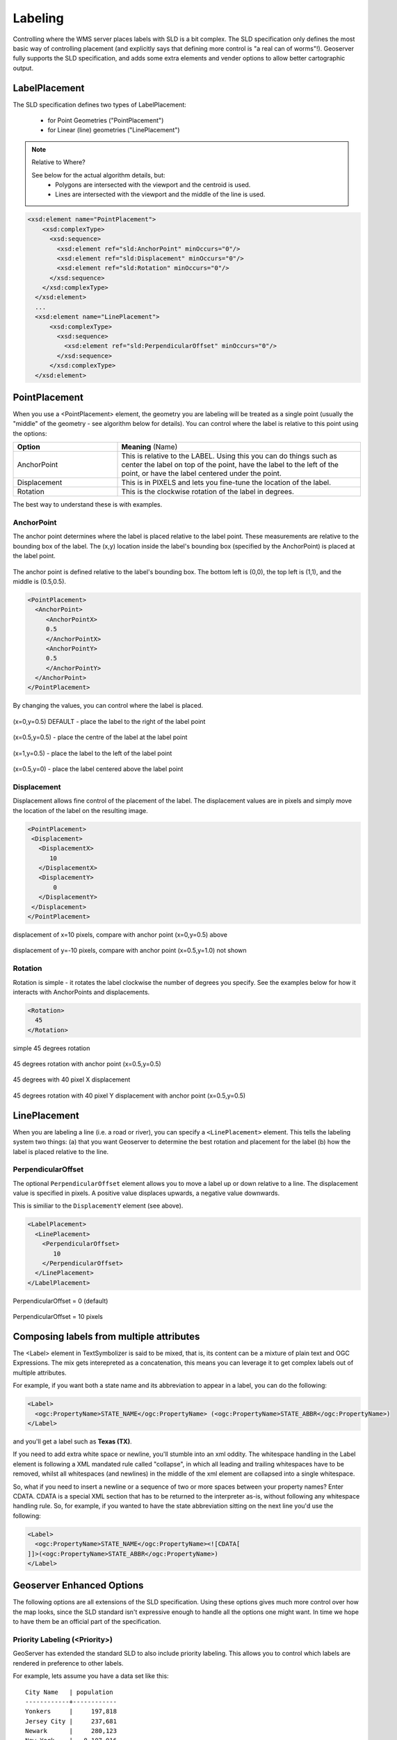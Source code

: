 .. _sld_reference_labeling:

Labeling
========

Controlling where the WMS server places labels with SLD is a bit complex. 
The SLD specification only defines the most basic way of controlling placement 
(and explicitly says that defining more control is "a real can of worms"!). 
Geoserver fully supports the SLD specification,
and adds some extra elements and vender options to allow better cartographic output.


LabelPlacement
--------------

The SLD specification defines two types of LabelPlacement:

  * for Point Geometries ("PointPlacement")
  * for Linear (line) geometries ("LinePlacement")

.. note:: Relative to Where?

  See below for the actual algorithm details, but:
    * Polygons are intersected with the viewport and the centroid is used.
    * Lines are intersected with the viewport and the middle of the line is used.


.. code-block:: xml

  <xsd:element name="PointPlacement">
      <xsd:complexType>
        <xsd:sequence>
          <xsd:element ref="sld:AnchorPoint" minOccurs="0"/>
          <xsd:element ref="sld:Displacement" minOccurs="0"/>
          <xsd:element ref="sld:Rotation" minOccurs="0"/>
        </xsd:sequence>
      </xsd:complexType>
    </xsd:element>
    ...
    <xsd:element name="LinePlacement">    
        <xsd:complexType>
          <xsd:sequence>
            <xsd:element ref="sld:PerpendicularOffset" minOccurs="0"/>
          </xsd:sequence>
        </xsd:complexType>
    </xsd:element>


PointPlacement
--------------

When you use a <PointPlacement> element, the geometry you are labeling will be treated as a single point (usually the "middle" of the geometry - see algorithm below for details). You can control where the label is relative to this point using the options:

.. list-table::
   :widths: 30 70 

   * - **Option** 
     - **Meaning** (Name)
   * - AnchorPoint
     - This is relative to the LABEL. Using this you can do things such as center the label on top of the point, have the label to the left of the point, or have the label centered under the point.
   * - Displacement
     - This is in PIXELS and lets you fine-tune the location of the label.
   * - Rotation
     - This is the clockwise rotation of the label in degrees.
 	
The best way to understand these is with examples.

	
AnchorPoint
^^^^^^^^^^^

The anchor point determines where the label is placed relative to the label point. These measurements are relative to the bounding box of the label. The (x,y) location inside the label's bounding box (specified by the AnchorPoint) is placed at the label point.

.. figure:: img/label_bbox.gif
   :align: center

The anchor point is defined relative to the label's bounding box. The bottom left is (0,0), the top left is (1,1), and the middle is (0.5,0.5).

.. code-block:: xml 

  <PointPlacement>
    <AnchorPoint>
       <AnchorPointX>
       0.5
       </AnchorPointX>
       <AnchorPointY>
       0.5
       </AnchorPointY>
    </AnchorPoint>
  </PointPlacement>	

By changing the values, you can control where the label is placed.
	
	
.. figure:: img/point_x0y0_5.gif	

(x=0,y=0.5) DEFAULT - place the label to the right of the label point 	

.. figure:: img/point_x0_5y0_5.gif

(x=0.5,y=0.5) - place the centre of the label at the label point

.. figure:: img/point_x15y0_5.gif

(x=1,y=0.5) - place the label to the left of the label point 	

.. figure:: img/point_x0_5y0.gif

(x=0.5,y=0) - place the label centered above the label point


Displacement
^^^^^^^^^^^^

Displacement allows fine control of the placement of the label. The displacement values are in pixels and simply move the location of the label on the resulting image.

.. code-block:: xml 

  <PointPlacement>
   <Displacement>
     <DisplacementX>
        10
     </DisplacementX>
     <DisplacementY>
         0
     </DisplacementY>
   </Displacement>
  </PointPlacement>


.. figure:: img/point_x0y0_5_displacex10.gif
   :align: center
	
displacement of x=10 pixels, compare with anchor point (x=0,y=0.5) above 	

.. figure:: img/point_x0y1_displacey10.gif
   :align: center

displacement of y=-10 pixels, compare with anchor point (x=0.5,y=1.0) not shown


Rotation
^^^^^^^^

Rotation is simple - it rotates the label clockwise the number of degrees you specify. See the examples below for how it interacts with AnchorPoints and displacements.

.. code-block:: xml
  
  <Rotation>
    45
  </Rotation>

.. figure:: img/rot1.gif

simple 45 degrees rotation 	

.. figure:: img/rot2.gif

45 degrees rotation with anchor point (x=0.5,y=0.5)
	
.. figure:: img/rot3.gif
	
45 degrees with 40 pixel X displacement 	

.. figure:: img/rot4.gif

45 degrees rotation with 40 pixel Y displacement with anchor point (x=0.5,y=0.5)


LinePlacement
-------------

When you are labeling a line (i.e. a road or river), you can specify a ``<LinePlacement>`` element. 
This tells the labeling system two things:
(a) that you want Geoserver to determine the best rotation and placement for the label 
(b) how the label is placed relative to the line.

PerpendicularOffset
^^^^^^^^^^^^^^^^^^^

The optional ``PerpendicularOffset`` element allows you to move a label up or down relative to a line.
The displacement value is specified in pixels.  
A positive value displaces upwards, a negative value downwards.

This is similiar to the ``DisplacementY`` element (see above).

.. code-block:: xml 

  <LabelPlacement>
    <LinePlacement>
      <PerpendicularOffset>
         10
      </PerpendicularOffset>	       
    </LinePlacement>
  </LabelPlacement>

.. figure:: img/lp_1.gif
	

PerpendicularOffset = 0 (default)	

.. figure:: img/lp_2.gif


PerpendicularOffset = 10 pixels


Composing labels from multiple attributes
-----------------------------------------

The <Label> element in TextSymbolizer is said to be mixed, that is, its content can be a mixture of plain text and OGC Expressions. The mix gets interepreted as a concatenation, this means you can leverage it to get complex labels out of multiple attributes.

For example, if you want both a state name and its abbreviation to appear in a label, you can do the following:

.. code-block:: xml 

  <Label>
    <ogc:PropertyName>STATE_NAME</ogc:PropertyName> (<ogc:PropertyName>STATE_ABBR</ogc:PropertyName>)
  </Label>

and you'll get a label such as **Texas (TX)**.

If you need to add extra white space or newline, you'll stumble into an xml oddity.  The whitespace handling in the Label element is following a XML mandated rule called "collapse", in which all leading and trailing whitespaces have to be removed, whilst all whitespaces (and newlines) in the middle of the xml element are collapsed into a single whitespace.

So, what if you need to insert a newline or a sequence of two or more spaces between your property names? Enter CDATA. CDATA is a special XML section that has to be returned to the interpreter as-is, without following any whitespace handling rule.
So, for example, if you wanted to have the state abbreviation sitting on the next line you'd use the following:

.. code-block:: xml 

  <Label>
    <ogc:PropertyName>STATE_NAME</ogc:PropertyName><![CDATA[
  ]]>(<ogc:PropertyName>STATE_ABBR</ogc:PropertyName>)
  </Label>

Geoserver Enhanced Options
-----------------------------------

The following options are all extensions of the SLD specification.  Using these options gives much more control over how the map looks, since the SLD standard isn't expressive enough to handle all the options one might want.  In time we hope to have them be an official part of the specification.  

.. _labeling_priority:

Priority Labeling (<Priority>)
^^^^^^^^^^^^^^^^^^^^^^^^^^^^^^

GeoServer has extended the standard SLD to also include priority labeling. This allows you to control which labels are rendered in preference to other labels.

For example, lets assume you have a data set like this::

   City Name   | population
   ------------+------------
   Yonkers     |     197,818
   Jersey City |     237,681
   Newark      |     280,123
   New York    |   8,107,916

Most people don't know where "Yonkers" city is, but do know where "New York" city is. On our map, we want to give "New York" priority so its more likely to be labeled when it's in conflict (overlapping) "Yonkers".

.. note:: **Standard SLD Behavior**

  If you do not have a <Priority> tag in your SLD then you get the default SLD labeling behavior. This basically means that if there's a conflict between two labels, there is no 'dispute' mechanism and its random which label will be displayed.

In our TextSymbolizer we can put an Expression to retreive or calculate the priority for each feature:

.. code-block:: xml 

  <Priority>
      <PropertyName>population</PropertyName>
  </Priority>


.. figure:: img/priority_all.gif
   :align: center


Location of the cities (see population data above)

.. figure:: img/priority_some.gif
   :align: center


New York is labeled in preference to the less populated cities. Without priority labeling, "Yonkers" could be labeled in preference to New York, making a difficult to interpret map.

.. figure:: img/priority_lots.gif
   :align: center

Notice that larger cities are more readily named than smaller cities.

.. _labeling_group:

Grouping Geometries (<VendorOption name="group">)
^^^^^^^^^^^^^^^^^^^^^^^^^^^^^^^^^^^^^^^^^^^^^^^^^

Sometimes you will have a set of related features that you only want a single label for. The grouping option groups all features with the same label text, then finds a representative geometry for the group.

Roads data is an obvious example - you only want a single label for all of "main street", not a label for every piece of "main street."

.. figure:: img/group_not.gif
   :align: center

When the grouping option is off (default), grouping is not performed and each geometry is labeled (space permitting).

.. figure:: img/group_yes.gif
   :align: center

With the grouping option on, all the geometries with the same label are grouped together and the label position is determined from ALL the geometries.

.. list-table::
   :widths: 30 70 

   * - **Geometry** 
     - **Representative Geometry**
   * - Point Set
     - 	first point inside the view rectangle is used.
   * - Line Set
     - lines are (a) networked together (b) clipped to the view rectangle (c) middle of the longest network path is used.
   * - Polygon Set
     - polygons are (a) clipped to the view rectangle (b) the centroid of the largest polygon is used.

.. code-block:: xml
 
  <VendorOption name="group">yes</VendorOption>


.. warning::  Watch out - you could group together two sets of features by accident. For example, you could create a single group for "Paris" which contains features for Paris (France) and Paris (Texas).

.. _labeling_space_around:

Overlapping and Separating Labels (<VendorOption name="spaceAround">)
^^^^^^^^^^^^^^^^^^^^^^^^^^^^^^^^^^^^^^^^^^^^^^^^^^^^^^^^^^^^^^^^^^^^^

By default geoserver will not put labels "on top of each other". By using the spaceAround option you can allow labels to overlap and you can also add extra space around a label.

.. code-block:: xml
 
  <VendorOption name="spaceAround">10</VendorOption>

.. figure:: img/space_0.gif
   :align: center

Default behavior ("0") - the bounding box of a label cannot overlap the bounding box of another label.

.. figure:: img/space_neg.gif
   :align: center

With a negative spaceAround value, overlapping is allowed.

.. figure:: img/space_10.gif
   :align: center

With a spaceAround value of 10 for all TextSymbolizers, each label will be 20 pixels apart from each other (see below).

**NOTE**: the value you specify (an integer in pixels) actually provides twice the space that you might expect. This is because you can specify a spaceAround for one label as 5, and for another label (in another TextSymbolizer) as 3. The distance between them will be 8. For two labels in the first symbolizer ("5") they will each be 5 pixels apart from each other, for a total of 10 pixels!

.. note:: **Interaction with different values in different TextSymbolizers**

  You can have multiple TextSymbolizers in your SLD file, each with a different spaceAround option. This will normally do what you would think if all your spaceAround options are >=0. If you have negative values ('allow overlap') then these labels can overlap labels that you've said should not be overlapping. If you dont like this behavior, its not too difficult to change - feel free to submit a patch!

.. _labeling_follow_line:

followLine
^^^^^^^^^^

The **followLine** option forces a label to follow the curve of the line. To use this option place the following in your *<TextSymbolizer>*.

.. code-block:: xml
  
  <VendorOption name="followLine">true</VendorOption>  

It is required to use *<LinePlacement>* along with this option to ensure that all labels are correctly following the lines:

.. code-block:: xml

  <LabelPlacement>
    <LinePlacement/>
  </LabelPlacement>

.. _labeling_max_displacement:

maxDisplacement
^^^^^^^^^^^^^^^

The **maxDisplacement** option controls the displacement of the label along a line. Normally GeoServer would label a line at its center point only, provided the location is not busy with another label, and not label it at all otherwise. When set, the labeller will search for another location within **maxDisplacement** pixels from the pre-computed label point.

When used in conjunction with **repeat**, the value for **maxDisplacement** should always be lower than the value for repeat.

.. code-block:: xml

  <VendorOption name="maxDisplacement">10</VendorOption> 

.. _labeling_repeat:

repeat
^^^^^^

The **repeat** option determines how often GeoServer labels a line. Normally GeoServer would label each line only once, regardless of their length. Specify a positive value to make it draw the label every **repeat** pixels.

.. code-block:: xml

  <VendorOption name="repeat">100</VendorOption>


.. _labeling_all_group:

labelAllGroup
^^^^^^^^^^^^^

The **labelAllGroup** option makes sure that all of the segments in a line group are labeled instead of just the longest one.

.. code-block:: xml

  <VendorOption name="labelAllGroup">true</VendorOption>

.. _labeling_max_angle_delta:

maxAngleDelta
^^^^^^^^^^^^^

Designed to use used in conjuection with **followLine**, the **maxAngleDelta** option sets the maximum angle, in degrees, between two subsequent characters in a curved label. Large angles create either visually disconnected words or overlapping characters. It is advised not to use angles larger than 30.

.. code-block:: xml

  <VendorOption name="maxAngleDelta">15</VendorOption>

.. _labeling_autowrap:

autoWrap
^^^^^^^^

The **autoWrap** option wraps labels when they exceed the given value, given in pixels. Make sure to give a dimension wide enough to accommodate the longest word other wise this option will split words over multiple lines.

.. code-block:: xml

  <VendorOption name="autoWrap">50</VendorOption>

.. _labeling_force_left_to_right:

forceLeftToRight
^^^^^^^^^^^^^^^^

The labeller always tries to draw labels so that they can be read, meaning the label does not always follow the line orientation, but sometimes it's flipped 180° instead to allow for normal reading. This may get in the way if the label is a directional arrow, and you're trying to show one way directions (assuming the geometry is oriented along the one way, and that you have a flag to discern one ways from streets with both circulations).

The following setting disables label flipping, making the label always follow the natural orientation of the line being labelled:

.. code-block:: xml

  <VendorOption name="forceLeftToRight">false</VendorOption>

.. _labeling_conflict_resolution:

conflictResolution
^^^^^^^^^^^^^^^^^^

By default labels are subjected to conflict resolution, meaning the renderer will not allow any label to overlap with a label that has been drawn already. Setting this parameter to false pull the label out of the conflict resolution game, meaning the label will be drawn even if it overlaps with other labels, and other labels drawn after it won't mind overlapping with it.

.. code-block:: xml

  <VendorOption name="conflictResolution">false</VendorOption>

.. _labeling_goodness_of_fit:

Goodness of Fit
^^^^^^^^^^^^^^^

Geoserver will remove labels if they are a particularly bad fit for the geometry they are labeling.

.. list-table::
   :widths: 30 70 

   * - **Geometry** 
     - **Goodness of Fit Algorithm**
   * - Point
     - Always returns 1.0 since the label is at the point
   * - Line
     - Always returns 1.0 since the label is always placed on the line.
   * - Polygon
     - The label is sampled approximately at every letter. The distance from these points to the polygon is determined and each sample votes based on how close it is to the polygon. (see LabelCacheDefault#goodnessOfFit())

The default value is 0.5, but it can be modified using:

.. code-block:: xml

  <VendorOption name="goodnessOfFit">0.3</VendorOption>
  
Polygon alignment
^^^^^^^^^^^^^^^^^

GeoServer normally tries to place horizontal labels within a polygon, and give up in case the label position is busy or if the label does not fit enough in the polygon. This options allows GeoServer to try alternate rotations for the labels.

.. code-block:: xml

  <VendorOption name="polygonAlign">mbr</VendorOption>


.. list-table::
   :widths: 30 70 

   * - **Option** 
     - **Description**
   * - manual
     - The default value, only the rotation manually specified in the ``<Rotation>`` tag will be used
   * - ortho
     - If the label does not fit horizontally and the polygon is taller than wider the vertical alignement will also be tried
   * - mbr
     - If the label does not fit horizontally the minimum bounding rectangle will be computed and a label aligned to it will be tried out as well
     
     
     